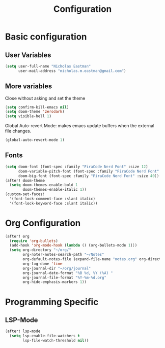 #+TITLE: Configuration

* Basic configuration
** User Variables
#+begin_src emacs-lisp :tangle yes
(setq user-full-name "Nicholas Eastman"
      user-mail-address "nicholas.m.eastman@gmail.com")
#+end_src
** More variables
Close without asking and set the theme
#+begin_src emacs-lisp :tangle yes
(setq confirm-kill-emacs nil)
(setq doom-theme 'zerodark)
(setq visible-bell 1)
#+end_src

Global Auto-revert Mode: makes emacs update buffers when the external file changes.
#+begin_src emacs-lisp :tangle yes
(global-auto-revert-mode 1)
#+end_src
** Fonts
#+begin_src emacs-lisp :tangle yes
(setq doom-font (font-spec :family "FiraCode Nerd Font" :size 12)
      doom-variable-pitch-font (font-spec :family "FiraCode Nerd Font" :size 12)
      doom-big-font (font-spec :family "FiraCode Nerd Font" :size 40))
(after! doom-theme
  (setq doom-themes-enable-bold 1
        doom-themes-enable-italic 1))
(custom-set-faces!
  '(font-lock-comment-face :slant italic)
  '(font-lock-keyword-face :slant italic))
#+end_src
* Org Configuration
#+begin_src emacs-lisp :tangle yes
(after! org
  (require 'org-bullets)
  (add-hook 'org-mode-hook (lambda () (org-bullets-mode 1)))
  (setq org-directory "~/org/"
        org-noter-notes-search-path "~/Notes"
        org-default-notes-file (expand-file-name "notes.org" org-directory)
        org-log-done 'time
        org-journal-dir "~/org/journal"
        org-journal-date-format "%B %d, %Y (%A) "
        org-journal-file-format "%Y-%m-%d.org"
        org-hide-emphasis-markers 1))
#+end_src

* Programming Specific
** LSP-Mode
#+begin_src emacs-lisp :tangle yes
(after! lsp-mode
  (setq lsp-enable-file-watchers t
        lsp-file-watch-threshold nil))
#+end_src
